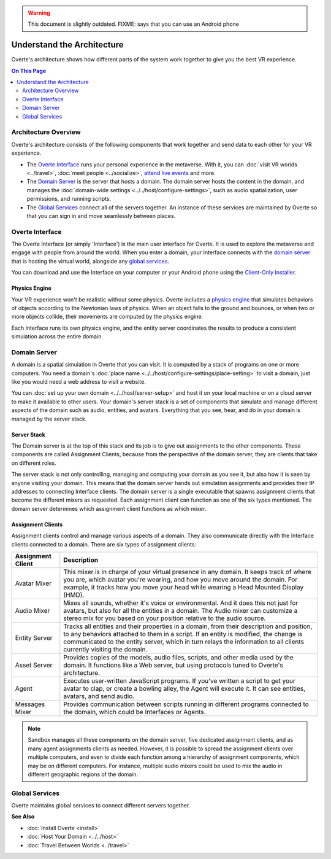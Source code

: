 .. warning::
    This document is slightly outdated.
    FIXME: says that you can use an Android phone

################################
Understand the Architecture
################################

Overte's architecture shows how different parts of the system work together to give you the best VR experience.

.. contents:: On This Page
    :depth: 2

----------------------------
Architecture Overview
----------------------------

Overte's architecture consists of the following components that work together and send data to each other for your VR experience.

+ The `Overte Interface`_ runs your personal experience in the metaverse. With it, you can :doc:`visit VR worlds <../travel>`, :doc:`meet people <../socialize>`, `attend live events <../socialize.html#attend-live-events>`_ and more.
+ The `Domain Server`_ is the server that hosts a domain. The domain server hosts the content in the domain, and manages the :doc:`domain-wide settings <../../host/configure-settings>`, such as audio spatialization, user permissions, and running scripts.
+ The `Global Services`_ connect all of the servers together. An instance of these services are maintained by Overte so that you can sign in and move seamlessly between places.

.. image:: _images/overview.png

---------------------------
Overte Interface
---------------------------

The Overte Interface (or simply 'Interface') is the main user interface for Overte. It is used to explore the metaverse and engage with people from around the world. When you enter a domain, your Interface connects with the `domain server`_ that is hosting the virtual world, alongside any `global services`_.

You can download and use the Interface on your computer or your Android phone using the `Client-Only Installer <install.html#client-only-installer>`_.

.. image:: _images/interface.png

^^^^^^^^^^^^^^^^^^^^
Physics Engine
^^^^^^^^^^^^^^^^^^^^

Your VR experience won't be realistic without some physics. Overte includes a `physics engine <http://bulletphysics.org>`_ that simulates behaviors of objects according to the Newtonian laws of physics. When an object falls to the ground and bounces, or when two or more objects collide, their movements are computed by the physics engine.

Each Interface runs its own physics engine, and the entity server coordinates the results to produce a consistent simulation across the entire domain.

------------------------
Domain Server
------------------------

A domain is a spatial simulation in Overte that you can visit. It is computed by a stack of programs on one or more computers. You need a domain's :doc:`place name <../../host/configure-settings/place-setting>` to visit a domain, just like you would need a web address to visit a website.

You can :doc:`set up your own domain <../../host/server-setup>` and host it on your local machine or on a cloud server to make it available to other users. Your domain's server stack is a set of components that simulate and manage different aspects of the domain such as audio, entities, and avatars. Everything that you see, hear, and do in your domain is managed by the server stack.

.. image:: _images/domain-server.png

^^^^^^^^^^^^^^^^^^^^
Server Stack
^^^^^^^^^^^^^^^^^^^^

The Domain server is at the top of this stack and its job is to give out assignments to the other components. These components are called Assignment Clients, because from the perspective of the domain server, they are clients that take on different roles.

The server stack is not only controlling, managing and computing your domain as you see it, but also how it is seen by anyone visiting your domain. This means that the domain server hands out simulation assignments and provides their IP addresses to connecting Interface clients. The domain server is a single executable that spawns assignment clients that become the different mixers as requested. Each assignment client can function as one of the six types mentioned. The domain server determines which assignment client functions as which mixer.

^^^^^^^^^^^^^^^^^^^^^^^^^
Assignment Clients
^^^^^^^^^^^^^^^^^^^^^^^^^

Assignment clients control and manage various aspects of a domain. They also communicate directly with the Interface clients connected to a domain. There are six types of assignment clients:

+-------------------+-----------------------------------------------------------------------------------------------------+
| Assignment Client | Description                                                                                         |
+===================+=====================================================================================================+
| Avatar Mixer      | This mixer is in charge of your virtual presence in any domain. It keeps track of where you are,    |
|                   | which avatar you're wearing, and how you move around the domain. For example, it tracks how you     |
|                   | move your head while wearing a Head Mounted Display (HMD).                                          |
+-------------------+-----------------------------------------------------------------------------------------------------+
| Audio Mixer       | Mixes all sounds, whether it's voice or environmental. And it does this not just for avatars,       |
|                   | but also for all the entities in a domain. The Audio mixer can customize a stereo mix for you       |
|                   | based on your position relative to the audio source.                                                |
+-------------------+-----------------------------------------------------------------------------------------------------+
| Entity Server     | Tracks all entities and their properties in a domain, from their description and position, to       |
|                   | any behaviors attached to them in a script. If an entity is modified, the change is communicated    |
|                   | to the entity server, which in turn relays the information to all clients currently visiting the    |
|                   | domain.                                                                                             |
+-------------------+-----------------------------------------------------------------------------------------------------+
| Asset Server      | Provides copies of the models, audio files, scripts, and other media used by the domain. It         |
|                   | functions like a Web server, but using protocols tuned to Overte's architecture.                    |
+-------------------+-----------------------------------------------------------------------------------------------------+
| Agent             | Executes user-written JavaScript programs. If you've written a script to get your avatar to clap,   |
|                   | or create a bowling alley, the Agent will execute it. It can see entities, avatars, and send audio. |
+-------------------+-----------------------------------------------------------------------------------------------------+
| Messages Mixer    | Provides communication between scripts running in different programs connected to the domain,       |
|                   | which could be Interfaces or Agents.                                                                |
+-------------------+-----------------------------------------------------------------------------------------------------+

.. note:: Sandbox manages all these components on the domain server, five dedicated assignment clients, and as many agent assignments clients as needed. However, it is possible to spread the assignment clients over multiple computers, and even to divide each function among a hierarchy of assignment components, which may be on different computers. For instance, multiple audio mixers could be used to mix the audio in different geographic regions of the domain.

--------------------
Global Services
--------------------

Overte maintains global services to connect different servers together.

.. image:: _images/services.png


**See Also**

+ :doc:`Install Overte <install>`
+ :doc:`Host Your Domain <../../host>`
+ :doc:`Travel Between Worlds <../travel>`
